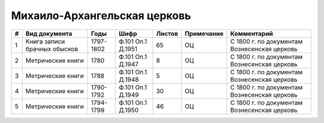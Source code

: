 
.. Church datasheet RST template
.. Autogenerated by cfp-sphinx.py

.. index:: Михаило-Архангельская церковь

Михаило-Архангельская церковь
=============================

.. list-table::
   :header-rows: 1

   * - #
     - Вид документа
     - Годы
     - Шифр
     - Листов
     - Примечание
     - Комментарий

   * - 1
     - Книга записи брачных обысков
     - 1797-1802
     - Ф.101 Оп.1 Д.1951
     - 65
     - ОЦ
     - С 1800 г. по документам Вознесенская церковь
   * - 2
     - Метрические книги
     - 1780
     - Ф.101 Оп.1 Д.1947
     - 8
     - ОЦ
     - С 1800 г. по документам Вознесенская церковь
   * - 3
     - Метрические книги
     - 1788
     - Ф.101 Оп.1 Д.1948
     - 5
     - ОЦ
     - С 1800 г. по документам Вознесенская церковь
   * - 4
     - Метрические книги
     - 1790-1792
     - Ф.101 Оп.1 Д.1949
     - 30
     - ОЦ
     - С 1800 г. по документам Вознесенская церковь
   * - 5
     - Метрические книги
     - 1794-1799
     - Ф.101 Оп.1 Д.1950
     - 46
     - ОЦ
     - С 1800 г. по документам Вознесенская церковь


